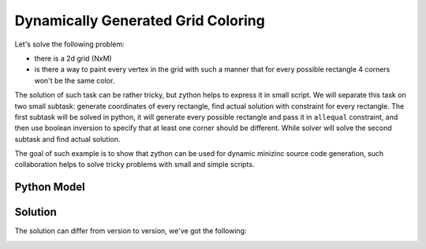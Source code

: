 Dynamically Generated Grid Coloring
===================================

Let's solve the following problem:

* there is a 2d grid (NxM)
* is there a way to paint every vertex in the grid with such a manner that for every possible rectangle 4 corners won't be the same color.

.. image:: ../../_static/img/guides/coloring/dynamic_grid_coloring/grid_small_uncolored.png
  :width: 300
  :alt: Grid

The solution of such task can be rather tricky, but zython helps to express it in small script. We will separate this
task on two small subtask: generate coordinates of every rectangle, find actual solution with constraint for every
rectangle. The first subtask will be solved in python, it will generate every possible rectangle and pass it in
``allequal`` constraint, and then use boolean inversion to specify that at least one corner should be different.
While solver will solve the second subtask and find actual solution.

The goal of such example is to show that zython can be used for dynamic minizinc source code generation, such
collaboration helps to solve tricky problems with small and simple scripts.

Python Model
------------

.. testcode::

    import zython as zn
    import itertools


    class Rectangles(zn.Model):
        def __init__(self, shape):
            self.field = zn.Array(zn.var(range(5)), shape=shape)
            self.constraints = []
            self.init_constraints(shape)

        def init_constraints(self, shape):
            for rect in get_rect(shape):
                self.constraints.append(~zn.allequal(self.field[p] for p in rect))


    def get_rect(shape):
        for i in range(1, shape[0]):
            for j in range(1, shape[1]):
                width = shape[0] - i
                height = shape[1] - j
                for left, top in itertools.product(range(i), range(j)):
                    rigth = left + width
                    bottom = top + height
                    yield (left, top), (rigth, top), (rigth, bottom), (left, bottom)


    model = Rectangles((3, 4))
    result = model.solve_satisfy(verbose=True)

.. testoutput::

    include "all_equal.mzn";
    array[0..2, 0..3] of var 0..4: field;
    constraint (not all_equal([field[0, 0], field[2, 0], field[2, 3], field[0, 3]]));
    constraint (not all_equal([field[0, 0], field[2, 0], field[2, 2], field[0, 2]]));
    constraint (not all_equal([field[0, 1], field[2, 1], field[2, 3], field[0, 3]]));
    constraint (not all_equal([field[0, 0], field[2, 0], field[2, 1], field[0, 1]]));
    constraint (not all_equal([field[0, 1], field[2, 1], field[2, 2], field[0, 2]]));
    constraint (not all_equal([field[0, 2], field[2, 2], field[2, 3], field[0, 3]]));
    constraint (not all_equal([field[0, 0], field[1, 0], field[1, 3], field[0, 3]]));
    constraint (not all_equal([field[1, 0], field[2, 0], field[2, 3], field[1, 3]]));
    constraint (not all_equal([field[0, 0], field[1, 0], field[1, 2], field[0, 2]]));
    constraint (not all_equal([field[0, 1], field[1, 1], field[1, 3], field[0, 3]]));
    constraint (not all_equal([field[1, 0], field[2, 0], field[2, 2], field[1, 2]]));
    constraint (not all_equal([field[1, 1], field[2, 1], field[2, 3], field[1, 3]]));
    constraint (not all_equal([field[0, 0], field[1, 0], field[1, 1], field[0, 1]]));
    constraint (not all_equal([field[0, 1], field[1, 1], field[1, 2], field[0, 2]]));
    constraint (not all_equal([field[0, 2], field[1, 2], field[1, 3], field[0, 3]]));
    constraint (not all_equal([field[1, 0], field[2, 0], field[2, 1], field[1, 1]]));
    constraint (not all_equal([field[1, 1], field[2, 1], field[2, 2], field[1, 2]]));
    constraint (not all_equal([field[1, 2], field[2, 2], field[2, 3], field[1, 3]]));
    solve satisfy;

Solution
--------

The solution can differ from version to version, we've got the following:

.. image:: ../../_static/img/guides/coloring/dynamic_grid_coloring/grid_colored.png
  :width: 400
  :alt: Grid Coloring Solution
